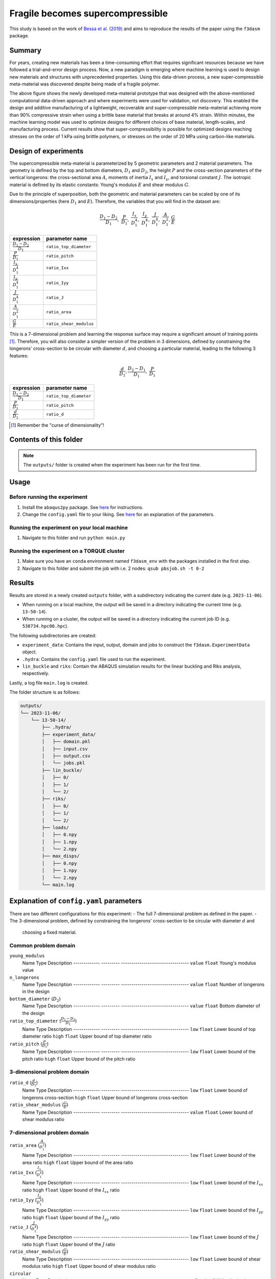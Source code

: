 Fragile becomes supercompressible
#################################

.. raw:: html

    <div style="display: flex;">
        <img src="./img/undeformed.png" style="width: 20%;" alt="Image 1">
        <img src="./img/fifty.png" style="width: 20%;" alt="Image 2">
        <img src="./img/ninety.png" style="width: 20%;" alt="Image 3">
    </div>

This study is based on the work of `Bessa et al. (2019) <https://onlinelibrary.wiley.com/doi/full/10.1002/adma.201904845>`_
and aims to reproduce the results of the paper using the ``f3dasm`` package.

Summary
=======

For years, creating new materials has been a time-consuming effort that requires significant resources because we have
followed a trial-and-error design process. Now, a new paradigm is emerging where machine learning is used to design new
materials and structures with unprecedented properties. Using this data-driven process, a new super-compressible
meta-material was discovered despite being made of a fragile polymer.

The above figure shows the newly developed meta-material prototype that was designed with the above-mentioned computational
data-driven approach and where experiments were used for validation, not discovery. This enabled the design and additive
manufacturing of a lightweight, recoverable and super-compressible meta-material achieving more than 90% compressive strain
when using a brittle base material that breaks at around 4% strain. Within minutes, the machine learning model was used to
optimize designs for different choices of base material, length-scales, and manufacturing process. Current results show that
super-compressibility is possible for optimized designs reaching stresses on the order of 1 kPa using brittle polymers, or
stresses on the order of 20 MPa using carbon-like materials.

Design of experiments
=====================

The supercompressible meta-material is parameterized by 5 geometric parameters and 2 material parameters. The geometry is
defined by the top and bottom diameters, :math:`D_1` and :math:`D_2`, the height :math:`P` and the cross-section parameters of the
vertical longerons: the cross-sectional area :math:`A`, moments of inertia :math:`I_x` and :math:`I_y`, and torsional constant :math:`J`.
The isotropic material is defined by its elastic constants: Young's modulus :math:`E` and shear modulus :math:`G`.

.. raw:: html

    <center>
        <img src="./img/supercompressible_metamaterial.png" alt="drawing" width=60%/>
    </center>

Due to the principle of superposition, both the geometric and material parameters can be scaled by one of its dimensions/properties
(here :math:`D_1` and :math:`E`). Therefore, the variables that you will find in the dataset are:

.. math::

    \frac{D_1-D_2}{D_1},\ \frac{P}{D_1},\ \frac{I_x}{D_1^4},\ \frac{I_y}{D_1^4},\ \frac{J}{D_1^4},\ \frac{A}{D_1^2}, \frac{G}{E}

+-------------------------------+-------------------------+
| expression                    | parameter name          |
+===============================+=========================+
| :math:`\frac{D_1-D_2}{D_1}`   | ``ratio_top_diameter``  |
+-------------------------------+-------------------------+
| :math:`\frac{P}{D_1}`         | ``ratio_pitch``         |
+-------------------------------+-------------------------+
| :math:`\frac{I_x}{D_1^4}`     | ``ratio_Ixx``           |
+-------------------------------+-------------------------+
| :math:`\frac{I_y}{D_1^4}`     | ``ratio_Iyy``           |
+-------------------------------+-------------------------+
| :math:`\frac{J}{D_1^4}`       | ``ratio_J``             |
+-------------------------------+-------------------------+
| :math:`\frac{A}{D_1^2}`       | ``ratio_area``          |
+-------------------------------+-------------------------+
| :math:`\frac{G}{E}`           | ``ratio_shear_modulus`` |
+-------------------------------+-------------------------+

This is a 7-dimensional problem and learning the response surface may require a significant amount of training points [#]_.
Therefore, you will also consider a simpler version of the problem in 3 dimensions, defined by constraining the longerons'
cross-section to be circular with diameter :math:`d`, and choosing a particular material, leading to the following 3 features:

.. math::

    \frac{d}{D_1}, \frac{D_2-D_1}{D_1},\ \frac{P}{D_1}

+-------------------------------+-------------------------+
| expression                    | parameter name          |
+===============================+=========================+
| :math:`\frac{D_1-D_2}{D_1}`   | ``ratio_top_diameter``  |
+-------------------------------+-------------------------+
| :math:`\frac{P}{D_1}`         | ``ratio_pitch``         |
+-------------------------------+-------------------------+
| :math:`\frac{d}{D_1}`         | ``ratio_d``             |
+-------------------------------+-------------------------+

.. [#] Remember the "curse of dimensionality"!

Contents of this folder
=======================

+----------------+----------------------------------------------+
| File/Folder    | Description                                  |
+================+==============================================+
| ``main.py``    | Main script to run the experiment            |
+----------------+----------------------------------------------+
| ``config.yaml``| Configuration file for the experiment        |
+----------------+----------------------------------------------+
| ``README.md``  | Explanation of this experiment               |
+----------------+----------------------------------------------+
| ``img/``       | Folder with images used in this file         |
+----------------+----------------------------------------------+
| ``pbsjob.sh``  | TORQUE job file to run the experiment in a   |
|                | cluster                                       |
+----------------+----------------------------------------------+
| ``outputs/``   | Folder with the results of running this      |
|                | experiment                                    |
+----------------+----------------------------------------------+

.. note::

    The ``outputs/`` folder is created when the experiment has been run for the first time.

Usage
=====

Before running the experiment
-----------------------------

1. Install the ``abaqus2py`` package. See `here <https://github.com/bessagroup/abaqus2py>`_ for instructions.
2. Change the ``config.yaml`` file to your liking. See `here <#explanation-of-configyaml-parameters>`_ for an explanation of the parameters.

Running the experiment on your local machine
--------------------------------------------

1. Navigate to this folder and run ``python main.py``

Running the experiment on a TORQUE cluster
------------------------------------------

1. Make sure you have an ``conda`` environment named ``f3dasm_env`` with the packages installed in the first step.
2. Navigate to this folder and submit the job with i.e. 2 nodes: ``qsub pbsjob.sh -t 0-2``

Results
=======

Results are stored in a newly created ``outputs`` folder, with a subdirectory indicating the current date (e.g. ``2023-11-06``).

* When running on a local machine, the output will be saved in a directory indicating the current time (e.g. ``13-50-14``).
* When running on a cluster, the output will be saved in a directory indicating the current job ID (e.g. ``538734.hpc06.hpc``).

The following subdirectories are created:

* ``experiment_data``: Contains the input, output, domain and jobs to construct the ``f3dasm.ExperimentData`` object.
* ``.hydra``: Contains the ``config.yaml`` file used to run the experiment.
* ``lin_buckle`` and ``riks``: Contain the ABAQUS simulation results for the linear buckling and Riks analysis, respectively.

Lastly, a log file ``main.log`` is created.

The folder structure is as follows:

.. code-block:: text

    outputs/
    └── 2023-11-06/
        └── 13-50-14/
            ├── .hydra/
            ├── experiment_data/
            │   ├── domain.pkl
            │   ├── input.csv
            │   ├── output.csv
            │   └── jobs.pkl
            ├── lin_buckle/
            │   ├── 0/
            │   ├── 1/
            │   └── 2/
            ├── riks/
            │   ├── 0/
            │   ├── 1/
            │   └── 2/
            ├── loads/
            │   ├── 0.npy
            │   ├── 1.npy
            │   └── 2.npy
            ├── max_disps/
            │   ├── 0.npy
            │   ├── 1.npy
            │   └── 2.npy
            └── main.log

Explanation of ``config.yaml`` parameters
=========================================

There are two different configurations for this experiment:
- The full 7-dimensional problem as defined in the paper.
- The 3-dimensional problem, defined by constraining the longerons' cross-section to be circular with diameter :math:`d` and
  choosing a fixed material.

Common problem domain
---------------------

``young_modulus``
  Name          Type      Description
  ------------- --------- ---------------------------------
  ``value``     ``float`` Young's modulus value

``n_longerons``
  Name          Type      Description
  ------------- --------- ---------------------------------
  ``value``     ``float`` Number of longerons in the design

``bottom_diameter`` (:math:`D_2`)
  Name          Type      Description
  ------------- --------- ---------------------------------
  ``value``     ``float`` Bottom diameter of the design

``ratio_top_diameter`` (:math:`\frac{D_1-D_2}{D_1}`)
  Name          Type      Description
  ------------- --------- ---------------------------------
  ``low``       ``float`` Lower bound of top diameter ratio
  ``high``      ``float`` Upper bound of top diameter ratio

``ratio_pitch`` (:math:`\frac{P}{D_1}`)
  Name          Type      Description
  ------------- --------- ---------------------------------
  ``low``       ``float`` Lower bound of the pitch ratio
  ``high``      ``float`` Upper bound of the pitch ratio

3-dimensional problem domain
----------------------------

``ratio_d`` (:math:`\frac{d}{D_1}`)
  Name          Type      Description
  ------------- --------- ---------------------------------
  ``low``       ``float`` Lower bound of longerons cross-section
  ``high``      ``float`` Upper bound of longerons cross-section

``ratio_shear_modulus`` (:math:`\frac{G}{E}`)
  Name          Type      Description
  ------------- --------- ---------------------------------
  ``value``     ``float`` Lower bound of shear modulus ratio

7-dimensional problem domain
----------------------------

``ratio_area`` (:math:`\frac{A}{D_1^2}`)
  Name          Type      Description
  ------------- --------- ---------------------------------
  ``low``       ``float`` Lower bound of the area ratio
  ``high``      ``float`` Upper bound of the area ratio

``ratio_Ixx`` (:math:`\frac{I_x}{D_1^4}`)
  Name          Type      Description
  ------------- --------- ---------------------------------
  ``low``       ``float`` Lower bound of the :math:`I_{xx}` ratio
  ``high``      ``float`` Upper bound of the :math:`I_{xx}` ratio

``ratio_Iyy`` (:math:`\frac{I_y}{D_1^4}`)
  Name          Type      Description
  ------------- --------- ---------------------------------
  ``low``       ``float`` Lower bound of the :math:`I_{yy}` ratio
  ``high``      ``float`` Upper bound of the :math:`I_{yy}` ratio

``ratio_J`` (:math:`\frac{J}{D_1^4}`)
  Name          Type      Description
  ------------- --------- ---------------------------------
  ``low``       ``float`` Lower bound of the :math:`J` ratio
  ``high``      ``float`` Upper bound of the :math:`J` ratio

``ratio_shear_modulus`` (:math:`\frac{G}{E}`)
  Name          Type      Description
  ------------- --------- ---------------------------------
  ``low``       ``float`` Lower bound of shear modulus ratio
  ``high``      ``float`` Upper bound of shear modulus ratio

``circular``
  Name          Type      Description
  ------------- --------- ---------------------------------
  ``value``     ``bool``  If the design is simplified or not

Experiment Data
---------------

``from Sampling``
  Name          Type                 Description
  ------------- -------------------- ---------------------------------
  ``sampler``   ``str``              Sampler name
  ``seed``      ``int``              Seed value
  ``n_samples`` ``int``              Number of samples
  ``domain``    ``f3dasm.Domain``    ``f3dasm`` Domain object

``mode``
  Name          Type      Description
  ------------- --------- ---------------------------------
  ``mode``      ``string`` Evaluation mode of ``f3dasm``

``hpc``
  Name          Type      Description
  ------------- --------- ---------------------------------
  ``jobid``     ``int``   Job ID of the array-job, automatically
                          overwritten by scheduler bash script

.. [#] When running on a local machine, this value will be left as the default: -1.

``imperfection``
  Name          Type      Description
  ------------- --------- ---------------------------------
  ``mean``      ``float`` Mean value of lognormal distribution
  ``std``       ``float`` Standard deviation value of lognormal distribution

``scripts``
  Name               Type      Description
  ------------------ --------- ---------------------------------------
  ``lin_buckle_pre`` ``str``   Absolute path of linear buckling script
  ``lin_buckle_post````str``   Absolute path of linear buckling post-processing script
  ``riks_pre``       ``str``   Absolute path of RIKS analysis script
  ``riks_post``      ``str``   Absolute path of RIKS analysis post-processing script

Logging
-------

``log_level``
  Name          Type      Description
  ------------- --------- ---------------------------------
  ``log_level`` ``int``   Log level value
